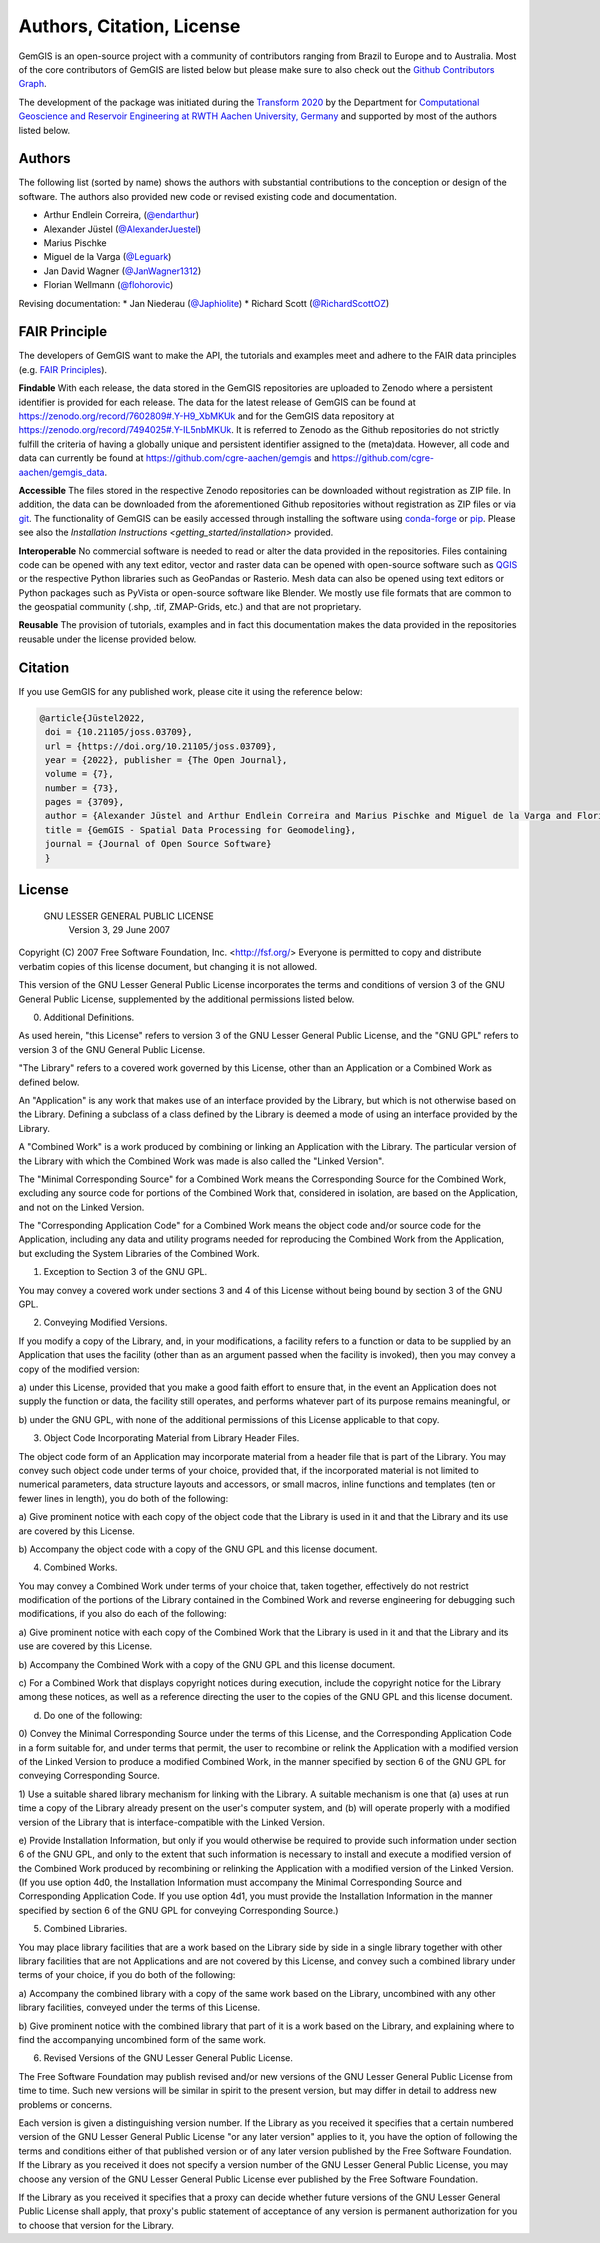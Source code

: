 .. _authors_ref:

Authors, Citation, License
===========================================================

GemGIS is an open-source project with a community of contributors ranging from Brazil to Europe and to Australia. Most of the core contributors of GemGIS are listed below but please make sure to also check out the `Github Contributors Graph <https://github.com/cgre-aachen/gemgis/graphs/contributors>`_.

The development of the package was initiated during the `Transform 2020 <https://transform2020.sched.com/>`_ by the Department for `Computational Geoscience and Reservoir Engineering at RWTH Aachen University, Germany <https://www.cgre.rwth-aachen.de/go/id/qoyf/>`_ and supported by most of the authors listed below.

Authors
~~~~~~~

.. image:: https://img.shields.io/github/contributors/cgre-aachen/gemgis
   :target: https://github.com/cgre-aachen/gemgis/graphs/contributors/

The following list (sorted by name) shows the authors with substantial contributions to the conception or design of the software. The authors also provided new code or revised existing code and documentation.

* Arthur Endlein Correira, (`@endarthur <https://github.com/endarthur/>`_)
* Alexander Jüstel (`@AlexanderJuestel <https://github.com/AlexanderJuestel/>`_)
* Marius Pischke
* Miguel de la Varga (`@Leguark <https://github.com/Leguark/>`_)
* Jan David Wagner (`@JanWagner1312 <https://github.com/JanWagner1312/>`_)
* Florian Wellmann (`@flohorovic <https://github.com/flohorovicic/>`_)

Revising documentation:
* Jan Niederau (`@Japhiolite <https://github.com/Japhiolite/>`_)
* Richard Scott (`@RichardScottOZ <https://github.com/RichardScottOZ/>`_)


FAIR Principle
~~~~~~~~~~~~~~

The developers of GemGIS want to make the API, the tutorials and examples meet and adhere to the FAIR data principles (e.g. `FAIR Principles <https://www.nature.com/articles/sdata201618#:~:text=This%20article%20describes%20four%20foundational,contemporary%2C%20formal%20scholarly%20digital%20publishing.>`_).

**Findable**
With each release, the data stored in the GemGIS repositories are uploaded to Zenodo where a persistent identifier is provided for each release. The data for the latest release of GemGIS can be found at `https://zenodo.org/record/7602809#.Y-H9_XbMKUk <https://zenodo.org/record/7602809#.Y-H9_XbMKUk>`_ and for the GemGIS data repository at `https://zenodo.org/record/7494025#.Y-IL5nbMKUk <https://zenodo.org/record/7494025#.Y-IL5nbMKUk>`_. It is referred to Zenodo as the Github repositories do not strictly fulfill the criteria of having a globally unique and persistent identifier assigned to the (meta)data. However, all code and data can currently be found at `https://github.com/cgre-aachen/gemgis <https://github.com/cgre-aachen/gemgis>`_ and `https://github.com/cgre-aachen/gemgis_data <https://github.com/cgre-aachen/gemgis>`_.

**Accessible**
The files stored in the respective Zenodo repositories can be downloaded without registration as ZIP file. In addition, the data can be downloaded from the aforementioned Github repositories without registration as ZIP files or via `git <https://git-scm.com/>`_. The functionality of GemGIS can be easily accessed through installing the software using `conda-forge <https://anaconda.org/conda-forge/gemgis/files>`_ or `pip <https://pypi.org/project/gemgis/>`_. Please see also the `Installation Instructions <getting_started/installation>` provided.

**Interoperable**
No commercial software is needed to read or alter the data provided in the repositories. Files containing code can be opened with any text editor, vector and raster data can be opened with open-source software such as `QGIS <https://qgis.org/en/site/>`_ or the respective Python libraries such as GeoPandas or Rasterio. Mesh data can also be opened using text editors or Python packages such as PyVista or open-source software like Blender. We mostly use file formats that are common to the geospatial community (.shp, .tif, ZMAP-Grids, etc.) and that are not proprietary.

**Reusable**
The provision of tutorials, examples and in fact this documentation makes the data provided in the repositories reusable under the license provided below.



Citation
~~~~~~~~

If you use GemGIS for any published work, please cite it using the reference
below:

.. code::

   @article{Jüstel2022,
    doi = {10.21105/joss.03709},
    url = {https://doi.org/10.21105/joss.03709},
    year = {2022}, publisher = {The Open Journal},
    volume = {7},
    number = {73},
    pages = {3709},
    author = {Alexander Jüstel and Arthur Endlein Correira and Marius Pischke and Miguel de la Varga and Florian Wellmann},
    title = {GemGIS - Spatial Data Processing for Geomodeling},
    journal = {Journal of Open Source Software}
    }

License
~~~~~~~

                   GNU LESSER GENERAL PUBLIC LICENSE
                       Version 3, 29 June 2007

Copyright (C) 2007 Free Software Foundation, Inc. <http://fsf.org/>
Everyone is permitted to copy and distribute verbatim copies
of this license document, but changing it is not allowed.


This version of the GNU Lesser General Public License incorporates
the terms and conditions of version 3 of the GNU General Public
License, supplemented by the additional permissions listed below.

0. Additional Definitions.

As used herein, "this License" refers to version 3 of the GNU Lesser
General Public License, and the "GNU GPL" refers to version 3 of the GNU
General Public License.

"The Library" refers to a covered work governed by this License,
other than an Application or a Combined Work as defined below.

An "Application" is any work that makes use of an interface provided
by the Library, but which is not otherwise based on the Library.
Defining a subclass of a class defined by the Library is deemed a mode
of using an interface provided by the Library.

A "Combined Work" is a work produced by combining or linking an
Application with the Library.  The particular version of the Library
with which the Combined Work was made is also called the "Linked
Version".

The "Minimal Corresponding Source" for a Combined Work means the
Corresponding Source for the Combined Work, excluding any source code
for portions of the Combined Work that, considered in isolation, are
based on the Application, and not on the Linked Version.

The "Corresponding Application Code" for a Combined Work means the
object code and/or source code for the Application, including any data
and utility programs needed for reproducing the Combined Work from the
Application, but excluding the System Libraries of the Combined Work.

1. Exception to Section 3 of the GNU GPL.

You may convey a covered work under sections 3 and 4 of this License
without being bound by section 3 of the GNU GPL.

2. Conveying Modified Versions.

If you modify a copy of the Library, and, in your modifications, a
facility refers to a function or data to be supplied by an Application
that uses the facility (other than as an argument passed when the
facility is invoked), then you may convey a copy of the modified
version:

a) under this License, provided that you make a good faith effort to
ensure that, in the event an Application does not supply the
function or data, the facility still operates, and performs
whatever part of its purpose remains meaningful, or

b) under the GNU GPL, with none of the additional permissions of
this License applicable to that copy.

3. Object Code Incorporating Material from Library Header Files.

The object code form of an Application may incorporate material from
a header file that is part of the Library.  You may convey such object
code under terms of your choice, provided that, if the incorporated
material is not limited to numerical parameters, data structure
layouts and accessors, or small macros, inline functions and templates
(ten or fewer lines in length), you do both of the following:

a) Give prominent notice with each copy of the object code that the
Library is used in it and that the Library and its use are
covered by this License.

b) Accompany the object code with a copy of the GNU GPL and this license
document.

4. Combined Works.

You may convey a Combined Work under terms of your choice that,
taken together, effectively do not restrict modification of the
portions of the Library contained in the Combined Work and reverse
engineering for debugging such modifications, if you also do each of
the following:

a) Give prominent notice with each copy of the Combined Work that
the Library is used in it and that the Library and its use are
covered by this License.

b) Accompany the Combined Work with a copy of the GNU GPL and this license
document.

c) For a Combined Work that displays copyright notices during
execution, include the copyright notice for the Library among
these notices, as well as a reference directing the user to the
copies of the GNU GPL and this license document.

d) Do one of the following:

0) Convey the Minimal Corresponding Source under the terms of this
License, and the Corresponding Application Code in a form
suitable for, and under terms that permit, the user to
recombine or relink the Application with a modified version of
the Linked Version to produce a modified Combined Work, in the
manner specified by section 6 of the GNU GPL for conveying
Corresponding Source.

1) Use a suitable shared library mechanism for linking with the
Library.  A suitable mechanism is one that (a) uses at run time
a copy of the Library already present on the user's computer
system, and (b) will operate properly with a modified version
of the Library that is interface-compatible with the Linked
Version.

e) Provide Installation Information, but only if you would otherwise
be required to provide such information under section 6 of the
GNU GPL, and only to the extent that such information is
necessary to install and execute a modified version of the
Combined Work produced by recombining or relinking the
Application with a modified version of the Linked Version. (If
you use option 4d0, the Installation Information must accompany
the Minimal Corresponding Source and Corresponding Application
Code. If you use option 4d1, you must provide the Installation
Information in the manner specified by section 6 of the GNU GPL
for conveying Corresponding Source.)

5. Combined Libraries.

You may place library facilities that are a work based on the
Library side by side in a single library together with other library
facilities that are not Applications and are not covered by this
License, and convey such a combined library under terms of your
choice, if you do both of the following:

a) Accompany the combined library with a copy of the same work based
on the Library, uncombined with any other library facilities,
conveyed under the terms of this License.

b) Give prominent notice with the combined library that part of it
is a work based on the Library, and explaining where to find the
accompanying uncombined form of the same work.

6. Revised Versions of the GNU Lesser General Public License.

The Free Software Foundation may publish revised and/or new versions
of the GNU Lesser General Public License from time to time. Such new
versions will be similar in spirit to the present version, but may
differ in detail to address new problems or concerns.

Each version is given a distinguishing version number. If the
Library as you received it specifies that a certain numbered version
of the GNU Lesser General Public License "or any later version"
applies to it, you have the option of following the terms and
conditions either of that published version or of any later version
published by the Free Software Foundation. If the Library as you
received it does not specify a version number of the GNU Lesser
General Public License, you may choose any version of the GNU Lesser
General Public License ever published by the Free Software Foundation.

If the Library as you received it specifies that a proxy can decide
whether future versions of the GNU Lesser General Public License shall
apply, that proxy's public statement of acceptance of any version is
permanent authorization for you to choose that version for the
Library.